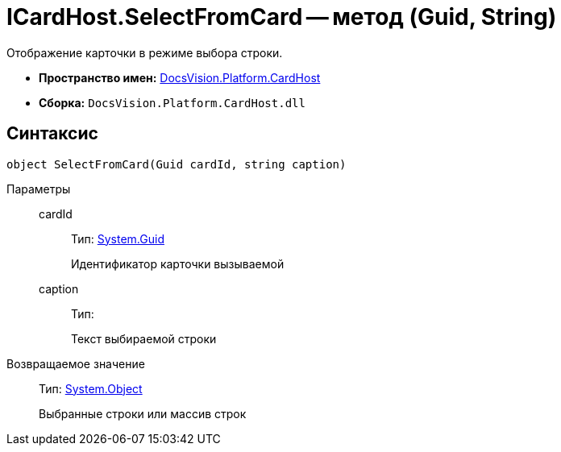 = ICardHost.SelectFromCard -- метод (Guid, String)

Отображение карточки в режиме выбора строки.

* *Пространство имен:* xref:api/DocsVision/Platform/CardHost/CardHost_NS.adoc[DocsVision.Platform.CardHost]
* *Сборка:* `DocsVision.Platform.CardHost.dll`

== Синтаксис

[source,csharp]
----
object SelectFromCard(Guid cardId, string caption)
----

Параметры::
cardId:::
Тип: http://msdn.microsoft.com/ru-ru/library/system.guid.aspx[System.Guid]
+
Идентификатор карточки вызываемой
caption:::
Тип:
+
Текст выбираемой строки

Возвращаемое значение::
Тип: http://msdn.microsoft.com/ru-ru/library/system.object.aspx[System.Object]
+
Выбранные строки или массив строк
